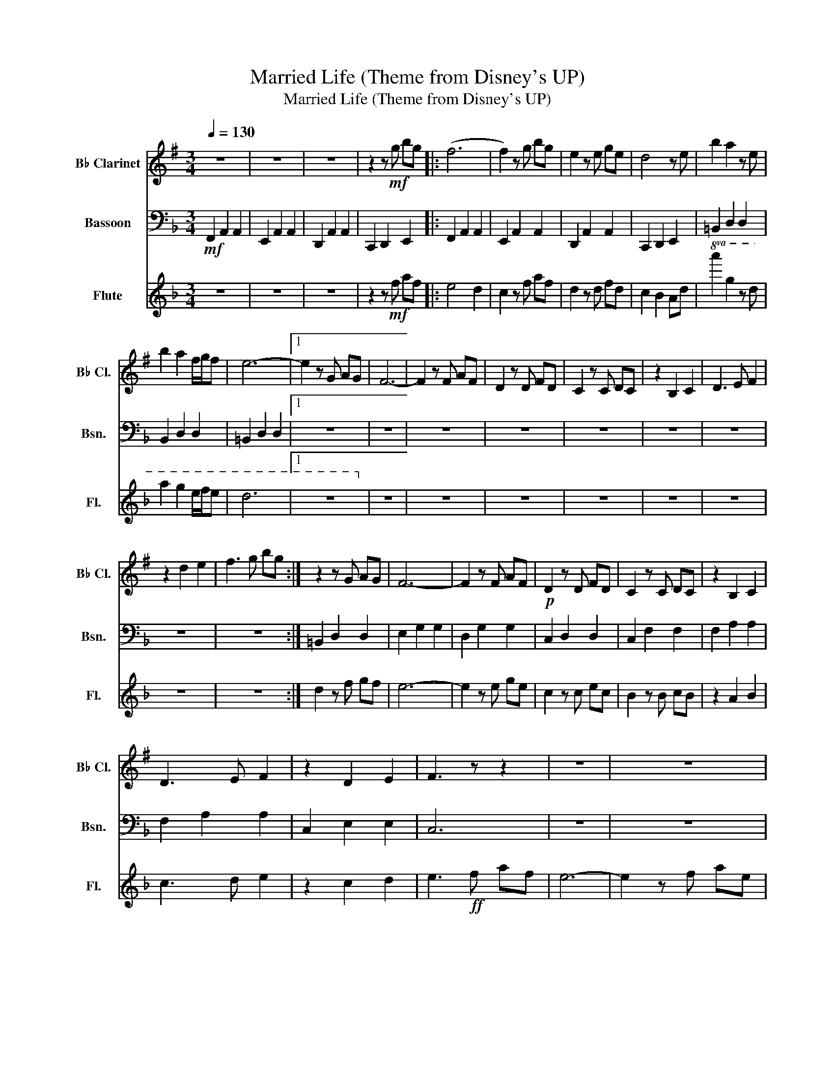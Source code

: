 X:1
T:Married Life (Theme from Disney's UP)
T:Married Life (Theme from Disney's UP)
%%score 1 2 3
L:1/8
Q:1/4=130
M:3/4
K:F
V:1 treble transpose=-2 nm="B♭ Clarinet" snm="B♭ Cl."
V:2 bass nm="Bassoon" snm="Bsn."
V:3 treble nm="Flute" snm="Fl."
V:1
[K:G] z6 | z6 | z6 | z2 z!mf! g bg |: (f6 | f2) z g bg | e2 z e ge | d4 z e | b2 a2 z e | %9
 b2 a2 f/g/f | e6- |1 e2 z G AG | F6- | F2 z F AF | D2 z D FD | C2 z C DC | z2 B,2 C2 | D3 E F2 | %18
 z2 d2 e2 | f3 g bg :| z2 z G AG | F6- | F2 z F AF |!p! D2 z D FD | C2 z C DC | z2 B,2 C2 | %26
 D3 E F2 | z2 D2 E2 | F3 z z2 | z6 | z6 | z6 | z6 | z6 | z6 | z6 | z6 | z6 | z6 | z6 | z6 | z6 | %42
!f! c2 B2 z2 | e'2 d'2 z2 |!p! AB cd ef |!f! g6 | b2 a2 z g | b2 _a2 e2 |[Q:1/4=95] f4 =f2- | %49
 f2 !fermata!e4 | z6 | z2 z g bg | f6- | f2 z g bf | e2 z e ge | d4 z2 |!p! B6 | B6 | B6 | %59
 B2 z G AG | F6- | F2 z!mf! f af | d2 z d fd | c6 | z2 B2 c2 | d3 e f2 | z2 d2 e2 | %67
 f3!mf![Q:1/4=130] g bg | (f6 | f2) z g2 g | e2 z e ge | d4 z e | b2 a2 z e | b2 a2 f/g/f | e6- | %75
 e2 z G AG | F6- | F2 z F AF | D2 z D FD | C2 z C DC | z2 B,2 C2 | D3 E F2 | z2 d2 e2 | %83
 f3!ff! g bg | d'6- | d'2 z4 |] %86
V:2
!mf! F,,2 A,,2 A,,2 | E,,2 A,,2 A,,2 | D,,2 A,,2 A,,2 | C,,2 D,,2 E,,2 |: F,,2 A,,2 A,,2 | %5
 E,,2 A,,2 A,,2 | D,,2 A,,2 A,,2 | C,,2 D,,2 E,,2 | =B,,2 D,2 D,2 | B,,2 D,2 D,2 | =B,,2 D,2 D,2 |1 %11
 z6 | z6 | z6 | z6 | z6 | z6 | z6 | z6 | z6 :| =B,,2 D,2 D,2 | E,2 G,2 G,2 | D,2 G,2 G,2 | %23
 C,2 D,2 D,2 | C,2 F,2 F,2 | F,2 A,2 A,2 | F,2 A,2 A,2 | C,2 E,2 E,2 | C,6 | z6 | z6 | z6 | z6 | %33
 z6 | z6 | z6 | z6 | z6 | z6 | z6 | z6 | z6 |!pp!"_cresc." C,2 E,2 E,2 | G,,2 E,2!mf! E,2 | %44
 F,,2 F,2 F,2 | D,2 F,2 F,2 | F,,2 F,2 F,2 | D,,2 F,2 F,2 | z6 | !fermata!z6 | z6 | z6 | F,6 | %53
 E,6 | D,6 | C,4 z!f! C, | A,2 G,2 z D, | A,2 G,2 F,2 | D,6- | D,2 z4 | z6 | z6 | z6 | z6 | z6 | %65
 z6 | z6 | C,,2 D,,2 E,,2 | F,,2 A,,2 A,,2 | E,,2 A,,2 A,,2 | D,,2 A,,2 A,,2 | C,,2 D,,2 E,,2 | %72
 =B,,2 D,2 D,2 | B,,2 D,2 D,2 | =B,,2 D,2 D,2 | =B,,2 D,2 D,2 | E,2 G,2 G,2 | D,2 G,2 G,2 | %78
 C,2 D,2 D,2 | B,,2 F,2 F,2 | F,2 A,2 A,2 | F,2 A,2 A,2 | C,2 E,2 E,2 | C,6 | C,2 D,2 E,2 | %85
 F,2 z4 |] %86
V:3
 z6 | z6 | z6 | z2 z!mf! f af |: e4 d2 | c2 z f af | d2 z d fd | c2 B2 Ad |!8va(! a'2 g'2 z d' | %9
 a'2 g'2 e'/f'/e' | d'6- |1 z6!8va)! | z6 | z6 | z6 | z6 | z6 | z6 | z6 | z6 :| d2 z f gf | e6- | %22
 e2 z e ge | c2 z c ec | B2 z B cB | z2 A2 B2 | c3 d e2 | z2 c2 d2 | e3!ff! f af | e6- | %30
 e2 z f ae | d2 z f ad' | e'4 z d' | f'2 e'2 z d' | a2 =b2[K:treble+8] d2 |{/de} f6 | %36
{/fe} d2 z f gf | e6- | e2 z e ge | c2 z c ec | Bc de fg | Tb4- b[K:treble]g | b2 a2 z g | %43
 d2 c2 g2 |!f! a6 |!p! fe dc BA |!f! A2 G2 z F | A2 _G2 D2 | =B6- | B2 !fermata!z4 | z6 | z6 | z6 | %53
 z6 | z6 | z6 | z6 | z6 | z6 | z2 z f gf | e6- | e2 z4 | z6 | z6 | z2 a2 b2 | c'3 d' e'2 | %66
 z2 c2 d2 | e3!mf! f af | e4 d2 | c2 z f af | d2 z d fd | c2 B2 Ad | a2 g2 z d | a2 g2 e/f/e | %74
 d6- | d2 z f gf | e6- | e2 z e ge | c2 z c ec | B2 z B cB | z2 A2 B2 | c3 d e2 | z2 c2 d2 | %83
 e3!ff! f af | c'6- | c'2 z4 |] %86

